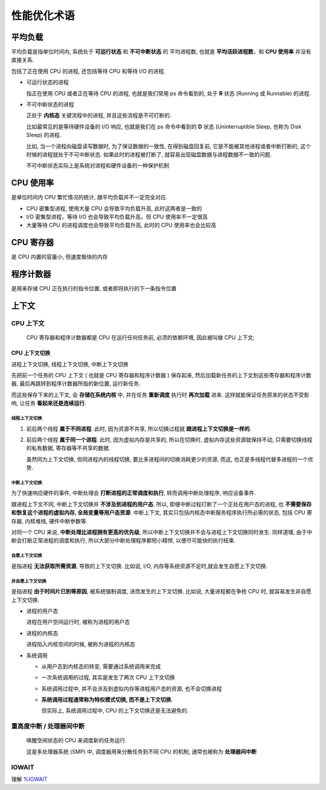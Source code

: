 ==============
 性能优化术语
==============

.. _load-average:

平均负载
========
  
平均负载是指单位时间内, 系统处于 **可运行状态** 和 **不可中断状态** 的 ``平均进程数``,
也就是 **平均活跃进程数**，和 **CPU 使用率** 并没有直接关系.

包括了正在使用 CPU 的进程, 还包括等待 CPU 和等待 I/O 的进程.

- 可运行状态的进程
  
  指正在使用 CPU 或者正在等待 CPU 的进程, 也就是我们常用 ps 命令看到的,
  处于 **R** 状态 (Running 或 Runnable) 的进程.

- 不可中断状态的进程

  正处于 **内核态** 关键流程中的进程, 并且这些流程是不可打断的.

  比如最常见的是等待硬件设备的 I/O 响应, 也就是我们在 ps 命令中看到的 **D** 状态
  (Uninterruptible Sleep, 也称为 Disk Sleep) 的进程.
    
  比如, 当一个进程向磁盘读写数据时, 为了保证数据的一致性,
  在得到磁盘回复前, 它是不能被其他进程或者中断打断的, 这个时候的进程就处于不可中断状态.
  如果此时的进程被打断了, 就容易出现磁盘数据与进程数据不一致的问题.

  ``不可中断状态实际上是系统对进程和硬件设备的一种保护机制``

.. _cpu-usage:
    
CPU 使用率
==========

是单位时间内 CPU 繁忙情况的统计, 跟平均负载并不一定完全对应.

- CPU 密集型进程, 使用大量 CPU 会导致平均负载升高, 此时这两者是一致的

- I/O 密集型进程，等待 I/O 也会导致平均负载升高，但 CPU 使用率不一定很高

- 大量等待 CPU 的进程调度也会导致平均负载升高, 此时的 CPU 使用率也会比较高

.. _cpu-register:

CPU 寄存器
==========

是 CPU 内置的容量小, 但速度极快的内存

.. _program-counter:
  
程序计数器
==========

是用来存储 CPU 正在执行的指令位置, 或者即将执行的下一条指令位置


上下文
======
  
.. _cpu-context:

CPU 上下文
----------

  CPU 寄存器和程序计数器都是 CPU 在运行任何任务前, 必须的依赖环境, 因此被叫做 CPU 上下文;

.. _cpu-context-switch:

CPU 上下文切换
~~~~~~~~~~~~~~

进程上下文切换, 线程上下文切换, 中断上下文切换

先把前一个任务的 CPU 上下文 ( 也就是 CPU 寄存器和程序计数器 ) 保存起来,
然后加载新任务的上下文到这些寄存器和程序计数器,
最后再跳转到程序计数器所指的新位置, 运行新任务.

而这些保存下来的上下文, 会 **存储在系统内核** 中,
并在任务 **重新调度** 执行时 **再次加载** 进来.
这样就能保证任务原来的状态不受影响, 让任务 **看起来还是连续运行**.

线程上下文切换
++++++++++++++

#. 前后两个线程 **属于不同进程**. 此时, 因为资源不共享,
   所以切换过程就 **跟进程上下文切换是一样的**.

#. 前后两个线程 **属于同一个进程**. 此时, 因为虚拟内存是共享的, 所以在切换时,
   虚拟内存这些资源就保持不动, 只需要切换线程的私有数据, 寄存器等不共享的数据.

   虽然同为上下文切换, 但同进程内的线程切换, 要比多进程间的切换消耗更少的资源,
   而这, 也正是多线程代替多进程的一个优势.

中断上下文切换
++++++++++++++

为了快速响应硬件的事件, 中断处理会 **打断进程的正常调度和执行**,
转而调用中断处理程序, 响应设备事件.

跟进程上下文不同, 中断上下文切换并 **不涉及到进程的用户态**.
所以, 即便中断过程打断了一个正处在用户态的进程,
也 **不需要保存和恢复这个进程的虚拟内存, 全局变量等用户态资源**.
中断上下文, 其实只包括内核态中断服务程序执行所必需的状态,
包括 CPU 寄存器, 内核堆栈, 硬件中断参数等.

对同一个 CPU 来说, **中断处理比进程拥有更高的优先级**,
所以中断上下文切换并不会与进程上下文切换同时发生.
同样道理, 由于中断会打断正常进程的调度和执行,
所以大部分中断处理程序都短小精悍, 以便尽可能快的执行结束.

自愿上下文切换
++++++++++++++

是指进程 **无法获取所需资源**, 导致的上下文切换.
比如说, I/O, 内存等系统资源不足时,就会发生自愿上下文切换.

非自愿上下文切换
++++++++++++++++

是指进程 **由于时间片已到等原因**, 被系统强制调度, 进而发生的上下文切换.
比如说, 大量进程都在争抢 CPU 时, 就容易发生非自愿上下文切换.
  

- 进程的用户态

  进程在用户空间运行时, 被称为进程的用户态

- 进程的内核态

  进程陷入内核空间的时候, 被称为进程的内核态

- 系统调用

  - 从用户态到内核态的转变, 需要通过系统调用来完成

  - 一次系统调用的过程, 其实是发生了两次 CPU 上下文切换

  - 系统调用过程中, 并不会涉及到虚拟内存等进程用户态的资源, 也不会切换进程

  - **系统调用过程通常称为特权模式切换, 而不是上下文切换**.

    但实际上, 系统调用过程中, CPU 的上下文切换还是无法避免的.

.. _rescheduling_interrupts:

重高度中断 / 处理器间中断
-------------------------

  唤醒空闲状态的 CPU 来调度新的任务运行.

  这是多处理器系统 (SMP) 中, 调度器用来分散任务到不同 CPU 的机制,
  通常也被称为 **处理器间中断**

.. _iowait:
  
IOWAIT
------

理解 `%IOWAIT`_

.. _%IOWAIT: http://linuxperf.com/?p=33
